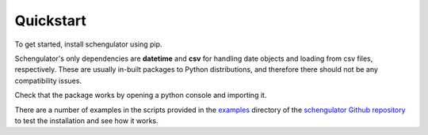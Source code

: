 Quickstart
==========

To get started, install schengulator using pip.

.. code-block:: python
   pip install schengulator

Schengulator's only dependencies are **datetime** and **csv** for handling date objects and loading from csv files, respectively. These are usually in-built packages to Python distributions, and therefore there should not be any compatibility issues.

Check that the package works by opening a python console and importing it.

.. code-block:: python
   python3
   import schengulator

There are a number of examples in the scripts provided in the `examples <https://github.com/PennyHow/schengulator/tree/main/examples>`_ directory of the `schengulator Github repository <https://github.com/PennyHow/schengulator>`_ to test the installation and see how it works. 

.. code-block:: python
   from schengulator.schengulator import SchengenStay, / 
      checkStay, checkDaysLeft, staysFromCSV

   # Example 1. Check Schengen stays from specific date 
   # using SchengenStay obj

   # Initialise Schengen evaluation from 01/05/2022
   ss = SchengenStay('2022-05-01')

   # Add all stays
   ss.addStay('2021-07-01', '2021-07-15')      # Greece
   ss.addStay('2021-09-03', '2021-09-08')      # Netherlands
   ss.addStay('2021-09-20', '2021-09-25')      # Belgium
   ss.addStay('2021-12-20', '2022-01-03')      # Belgium
   ss.addStay('2022-04-18', '2022-05-01')      # Italy

   # Check number of days spent in Schengen on 01/05/2022
   flag = ss.checkDays()
   if flag==True:
       print('All okay!')
    
 
    
   # Example 2. Check Schengen stays for all dates in 
   # proposed future stay

   # Create list of all stays
   trips = [['2021-07-01','2021-07-15'],     # Greece
           ['2021-09-03', '2021-09-08'],     # Netherlands
           ['2021-09-20', '2021-09-25'],     # Belgium
           ['2021-12-20', '2022-01-03'],     # Belgium
           ['2022-04-18', '2022-05-01']]     # Italy

   # Check if new stay is within Schengen 90-day limits
   checkStay(['2022-04-18', '2022-05-01'], trips[:-1])

   # See how many days left in Schengen after proposed trip
   checkDaysLeft(trips)



   # Example 3. Check Schengen stays from CSV file
  
   # Import stays from csv file
   infile = 'examples/example_stays.csv'
   csv_trips = staysFromCSV(infile)

   # Check if new trip is within Schengen 90-day limits
   new_trip = ['2022-01-05', '2022-01-20']
   checkStay(new_trip, csv_trips)

   # Check how many days left in Schengen after new trip
   csv_trips.append(new_trip)
   checkDaysLeft(csv_trips, d=new_trip[1]) 
